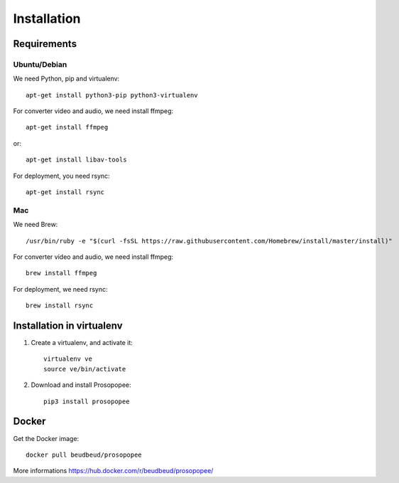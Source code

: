 Installation
============

Requirements
-------------

Ubuntu/Debian
~~~~~~~~~~~~~

We need Python, pip and virtualenv::

    apt-get install python3-pip python3-virtualenv

For converter video and audio, we need install ffmpeg::

    apt-get install ffmpeg

or::

    apt-get install libav-tools

For deployment, you need rsync::
  
    apt-get install rsync

Mac
~~~

We need Brew::

  /usr/bin/ruby -e "$(curl -fsSL https://raw.githubusercontent.com/Homebrew/install/master/install)"

  
For converter video and audio, we need install ffmpeg::
  
  brew install ffmpeg

For deployment, we need rsync::

  brew install rsync

Installation in virtualenv
--------------------------

1. Create a virtualenv, and activate it::

    virtualenv ve
    source ve/bin/activate

2. Download and install Prosopopee::

    pip3 install prosopopee
   
Docker
------

Get the Docker image::

    docker pull beudbeud/prosopopee
    
More informations https://hub.docker.com/r/beudbeud/prosopopee/
